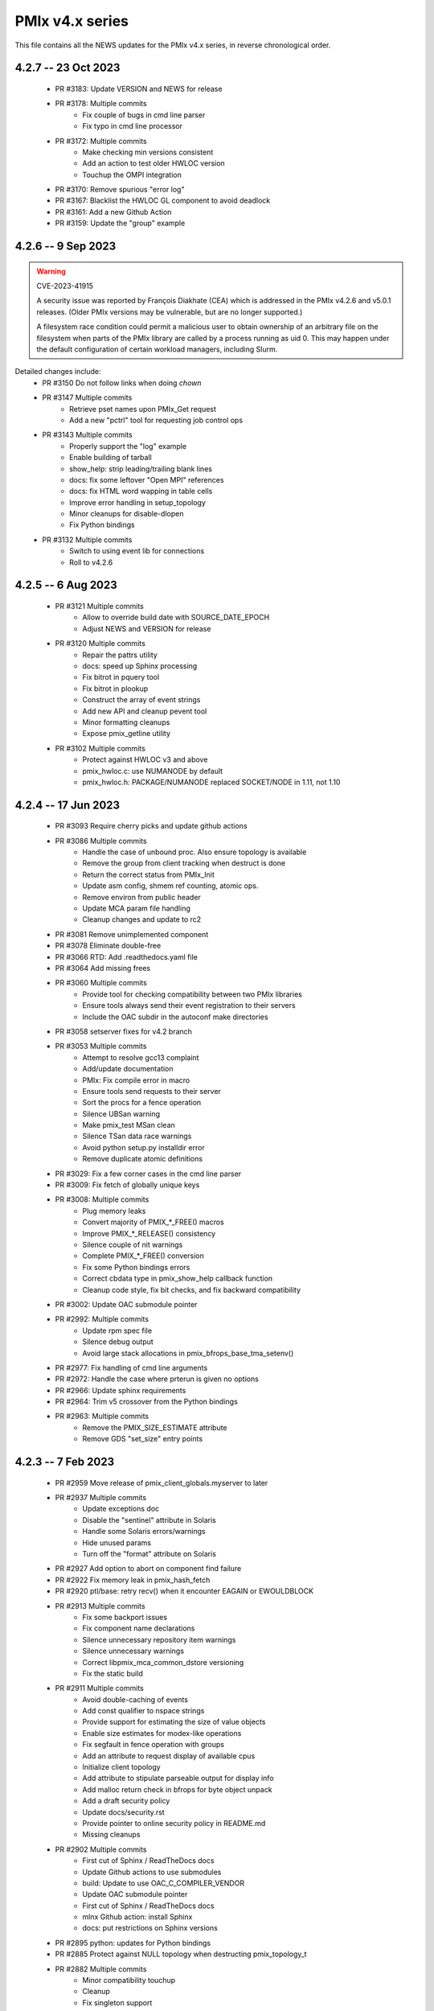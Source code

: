 PMIx v4.x series
================

This file contains all the NEWS updates for the PMIx v4.x
series, in reverse chronological order.

4.2.7 -- 23 Oct 2023
--------------------
 - PR #3183: Update VERSION and NEWS for release
 - PR #3178: Multiple commits
    - Fix couple of bugs in cmd line parser
    - Fix typo in cmd line processor
 - PR #3172: Multiple commits
    - Make checking min versions consistent
    - Add an action to test older HWLOC version
    - Touchup the OMPI integration
 - PR #3170: Remove spurious "error log"
 - PR #3167: Blacklist the HWLOC GL component to avoid deadlock
 - PR #3161: Add a new Github Action
 - PR #3159: Update the "group" example

4.2.6 -- 9 Sep 2023
----------------------
.. warning:: CVE-2023-41915

    A security issue was reported by François Diakhate (CEA)
    which is addressed in the PMIx v4.2.6 and v5.0.1 releases.
    (Older PMIx versions may be vulnerable, but are no longer
    supported.)

    A filesystem race condition could permit a malicious user
    to obtain ownership of an arbitrary file on the filesystem
    when parts of the PMIx library are called by a process
    running as uid 0. This may happen under the default
    configuration of certain workload managers, including Slurm.

Detailed changes include:
 - PR #3150 Do not follow links when doing `chown`
 - PR #3147 Multiple commits
    - Retrieve pset names upon PMIx_Get request
    - Add a new "pctrl" tool for requesting job control ops
 - PR #3143 Multiple commits
    - Properly support the "log" example
    - Enable building of tarball
    - show_help: strip leading/trailing blank lines
    - docs: fix some leftover "Open MPI" references
    - docs: fix HTML word wapping in table cells
    - Improve error handling in setup_topology
    - Minor cleanups for disable-dlopen
    - Fix Python bindings
 - PR #3132 Multiple commits
    - Switch to using event lib for connections
    - Roll to v4.2.6

4.2.5 -- 6 Aug 2023
----------------------
 - PR #3121 Multiple commits
    - Allow to override build date with SOURCE_DATE_EPOCH
    - Adjust NEWS and VERSION for release
 - PR #3120 Multiple commits
    - Repair the pattrs utility
    - docs: speed up Sphinx processing
    - Fix bitrot in pquery tool
    - Fix bitrot in plookup
    - Construct the array of event strings
    - Add new API and cleanup pevent tool
    - Minor formatting cleanups
    - Expose pmix_getline utility
 - PR #3102 Multiple commits
    - Protect against HWLOC v3 and above
    - pmix_hwloc.c: use NUMANODE by default
    - pmix_hwloc.h: PACKAGE/NUMANODE replaced SOCKET/NODE in 1.11, not 1.10


4.2.4 -- 17 Jun 2023
----------------------
 - PR #3093 Require cherry picks and update github actions
 - PR #3086 Multiple commits
    - Handle the case of unbound proc. Also ensure topology is available
    - Remove the group from client tracking when destruct is done
    - Return the correct status from PMIx_Init
    - Update asm config, shmem ref counting, atomic ops.
    - Remove environ from public header
    - Update MCA param file handling
    - Cleanup changes and update to rc2
 - PR #3081 Remove unimplemented component
 - PR #3078 Eliminate double-free
 - PR #3066 RTD: Add .readthedocs.yaml file
 - PR #3064 Add missing frees
 - PR #3060 Multiple commits
    - Provide tool for checking compatibility between two PMIx libraries
    - Ensure tools always send their event registration to their servers
    - Include the OAC subdir in the autoconf make directories
 - PR #3058 setserver fixes for v4.2 branch
 - PR #3053 Multiple commits
    - Attempt to resolve gcc13 complaint
    - Add/update documentation
    - PMIx: Fix compile error in macro
    - Ensure tools send requests to their server
    - Sort the procs for a fence operation
    - Silence UBSan warning
    - Make pmix_test MSan clean
    - Silence TSan data race warnings
    - Avoid python setup.py installdir error
    - Remove duplicate atomic definitions
 - PR #3029: Fix a few corner cases in the cmd line parser
 - PR #3009: Fix fetch of globally unique keys
 - PR #3008: Multiple commits
    - Plug memory leaks
    - Convert majority of PMIX_*_FREE() macros
    - Improve PMIX_*_RELEASE() consistency
    - Silence couple of nit warnings
    - Complete PMIX_*_FREE() conversion
    - Fix some Python bindings errors
    - Correct cbdata type in pmix_show_help callback function
    - Cleanup code style, fix bit checks, and fix backward compatibility
 - PR #3002: Update OAC submodule pointer
 - PR #2992: Multiple commits
    - Update rpm spec file
    - Silence debug output
    - Avoid large stack allocations in pmix_bfrops_base_tma_setenv()
 - PR #2977: Fix handling of cmd line arguments
 - PR #2972: Handle the case where prterun is given no options
 - PR #2966: Update sphinx requirements
 - PR #2964: Trim v5 crossover from the Python bindings
 - PR #2963: Multiple commits
    - Remove the PMIX_SIZE_ESTIMATE attribute
    - Remove GDS "set_size" entry points


4.2.3 -- 7 Feb 2023
-------------------
 - PR #2959 Move release of pmix_client_globals.myserver to later
 - PR #2937 Multiple commits
    - Update exceptions doc
    - Disable the "sentinel" attribute in Solaris
    - Handle some Solaris errors/warnings
    - Hide unused params
    - Turn off the "format" attribute on Solaris
 - PR #2927 Add option to abort on component find failure
 - PR #2922 Fix memory leak in pmix_hash_fetch
 - PR #2920 ptl/base: retry recv() when it encounter EAGAIN or EWOULDBLOCK
 - PR #2913 Multiple commits
    - Fix some backport issues
    - Fix component name declarations
    - Silence unnecessary repository item warnings
    - Silence unnecessary warnings
    - Correct libpmix_mca_common_dstore versioning
    - Fix the static build
 - PR #2911 Multiple commits
    - Avoid double-caching of events
    - Add const qualifier to nspace strings
    - Provide support for estimating the size of value objects
    - Enable size estimates for modex-like operations
    - Fix segfault in fence operation with groups
    - Add an attribute to request display of available cpus
    - Initialize client topology
    - Add attribute to stipulate parseable output for display info
    - Add malloc return check in bfrops for byte object unpack
    - Add a draft security policy
    - Update docs/security.rst
    - Provide pointer to online security policy in README.md
    - Missing cleanups
 - PR #2902 Multiple commits
    - First cut of Sphinx / ReadTheDocs docs
    - Update Github actions to use submodules
    - build: Update to use OAC_C_COMPILER_VENDOR
    - Update OAC submodule pointer
    - First cut of Sphinx / ReadTheDocs docs
    - mlnx Github action: install Sphinx
    - docs: put restrictions on Sphinx versions
 - PR #2895 python: updates for Python bindings
 - PR #2885 Protect against NULL topology when destructing pmix_topology_t
 - PR #2882 Multiple commits
    - Minor compatibility touchup
    - Cleanup
    - Fix singleton support
    - Re-implement the timeout support for purely local grp ops
    - Fix local group operations
    - Correctly identify Cython as a required package
    - Move SIGCHLD capture to aux event base
    - Silence a warning during Python binding install
    - Fix a typo in the macro backers and add a "stop" pt in deprecated.h
    - Silence a few Coverity complaints
    - Add an attribute for passing an auxiliary event base
    - Complete the macro-to-function conversion
    - Continue macro converstion to functions
    - Checkpoint work on macro conversion to functions
    - Extend handling of bool MCA params
    - Fix a couple of bugs in the modex/get path
    - Convert macros to functions
    - Always allow the GDS to use the namespace list
    - Ensure the ptl connection handler includes the provided info
    - Change function signature of mark_modex_complete().
    - Add some scheduler integration support
    - Add hooks for GDS components to handshake modex complete
    - Include deprecated definitions in Python bindings
    - Add attribute to report index of topology in storage array
    - Add attribute to query allocation info
    - Add an API to pretty-print pmix_app_t structures
    - Try both peer and server storage for connect info
    - Remove debug print statements
    - Allow gds function fallback to hash take II.
    - Add support for scheduler connections
    - Cleanup a couple of warnings in Python bindings
    - Add an API and attribute
    - Avoid infinite loop in fabric registration
    - Roll version to 4.2.3
 - PR #2829: Multiple commits
    - Minor correction to check_os_flavors
    - Allow Python tool to set server module functions
    - Some repairs to the Python bindings
    - Fix the Python tests
 - PR #2828: Remove chatty error log output
 - PR #2823: Some cleanup of the Python bindings build system
 - PR #2821: Correct return codes for two APIs
 - PR #2817: Modify the pmix_output system
 - PR #2813: Fix bashism in oac_check_package.m4
 - PR #2811: Multiple commits
    - build: fix bashisms in configure
    - build: fix -Wstrict-prototypes
 - PR #2808: pmix_list: fix a bug in pmix_list_insert()
 - PR #2806: Multiple commits
    - Have python bindings properly setup the env
    -  The PMIx_IOF_Push() function can take a NULL option for its
       buffer object. Update Python bindings so it can use this.
 - PR #2803: oneapi (and probably llvm): patch to allow
             pmix tests to compile using icx, icpx, etc.
 - PR #2801: intel oneapi: fix a munge code error


4.2.2 -- 25 Oct 2022
--------------------
.. important:: This is the minimum version required to support PRRTE v3.0.

- PR #2799: Multiple commits
- Add const qualifier to pset_name
- Fix one place that complained about lost qualifier
- PR #2797 Silence complaint about enum vs int
- PR #2793 Update NEWS
- PR #2792 Multiple commits
- Handle app-info in the gds/hash component
- Handle session-info in the gds/hash component
- PR #2790 Update NEWS
- PR #2789 Multiple commits
- Cleanup some store/retrieve issues
- Stop-in-init applies to all procs in a job
- PR #2787 Update EXCEPTIONS
- PR #2783 Multiple commits
- Add some debug macros for tracking key values
- Provide a little more useful error output
- PR #2777 Multiple commits
- llvm/oneapi: fixes to bring pmix up to iso c99
- pnet/nvd: Fix macro escaping issue
- Enhance the performance of the var_scope_push/pop script
- PMIX_OBJ_STATIC_INIT: fixed initialization
- PR #2775 Plug amemory leaks
- PR #2772 Update headers for release
- PR #2771 Plug a memory leak
- PR #2770 Multiple commits
- Fix the "check_cli_option" code
- Provide more detailed process failure codes and fix
  CLI parsing
- pmix_reinit: a fix to allow PMIx to be reinitable
- Update specfile BuildRequires
- Additional BuildRequires in spec
- PR #2766 Roll to v4.2.2


4.2.1 -- 13 Sept 2022
---------------------
 - PR #2754 Multiple commits
    - Export the output_stream_t class declaration
    - Update NEWS for release
 - PR #2752 Catch missing library renames
 - PR #2751 Multiple commits
    - Remove stale m4 and unimplemented function declaration
    - Mark that proc arrays being passed have been sorted
    - Add improved debug and correct param passing to pmix_init_util
 - PR #2747 Final prep for release
 - PR #2746 Ensure tools relay events to their server
 - PR #2744 Multiple commits
    - Clean up leftover .gitignore entry
    - Fix a number of Coverity issues
    - Add a couple of macro definitions
 - PR #2739 Multiple commits
    - Consistently use PMIx_Error_string in client example
    - Convert the MCA parameter for "show_load_errors"
 - PR #2734 Add some detail to warning output by flex detector
 - PR #2731 Do not set the buffer type in construct
 - PR #2728 Prep for v4.2.1rc1
    - Add some attributes to support job launch
    - Update EXCEPTIONS, NEWS, VERSION for v4.2.1rc1
 - PR #2725 Multiple updates
    - Make the session info array support conform to the standard
    - Remove stale common/sse code and cleanup pnet/sshot configure
    - Resolve confused use of PMIX_UNIV_SIZE for PMIX_JOB_SIZE in
      test code
    - Minor cleanups
 - PR #2718 Release GIL before registering event handler in Python
      bindings
 - PR #2716 Multiple commits
    - Add support for HPE Slingshot fabric
    - Add runtime options attribute
 - PR #2713 Multiple commits
    - iof: Fix merging of stderr to stdout.
    - Fix bad dereferences when passed a NULL parameter to PMIx_Init
    - Add new attribute definitions to support display options
 - PR #2706 Remove man pages
 - PR #2703 Fix flex detection
 - PR #2700 Multiple commits
    - Fix the buildrpm script
    - Enable show_help output on tools
    - Bump VERSION to v4.2.1


4.2.0 -- 20 Aug 2022
--------------------
.. important:: This release includes a number of new features that
               may be of use to library and application developers. These include:

                 * support for qualified values - i.e., the ability to reuse an
                   attribute, assigning it different values with each value
                   contingent upon one or more qualifiers. Thus, requests to
                   return the value can specify the corresponding qualifiers
                   to identify the specific version of the value being requested.
                 * provide additional information to be included in group construct
                   operations. The result of the operation shall include exchange
                   of such information with all participants, with the information
                   "qualified" by the assigned group context ID.
                 * new output formats that allow prepending output streams with
                   the hostname and pid of the source process
                 * improved support for tools that allow connection to multiple
                   simultaneous servers and better handshakes for establishing
                   connections
                 * fixes for access to session/node/app-realm information
                 * broader support for pretty-print of PMIx structures such
                   as pmix_info_t and pmix_value_t
                 * compliance with the new PMIx ABI definitions. This includes
                   converting some macros to functions, with macros retained
                   for backward compatibility
                 * capture and forwarding of default MCA parameter file values,
                   both from the system and user level

Detailed changes:
 - PR #2697 Multiple commits
    - Add example to simulate OMPI group usage
    - Cleanup singleton IOF lists
 - PR #2695 Output IO as singleton, support background commands
 - PR #2692,2690 Silence gcc12 warnings
 - PR #2689 Need to replace the entire proc in fence with group member
 - PR #2687 Update NEWS/VERSION for rc2
 - PR #2686 Fix/implement the group invite support
 - PR #2682 Do not error out if lib is symlinked to lib64
 - PR #2681 Separate out pinstalldirs for inclusion by PRRTE
 - PR #2679 Fix the tm configure logic
 - PR #2675 Minor cleanup of timestamp output
 - PR #2673 Update NEWS, remove unready components, fix missing var
 - PR #2672 Fix make_tarball and remove unused variable
 - PR #2670 Support broader range of output formats
 - PR #2668 Multiple commits
    - Sort proc arrays to remove order sensitivity
    - Fix multi-node group info distribution
 - PR #2666 Coordinate psec modules across pfexec child
 - PR #2665 Complete implementation of group info exchange
 - PR #2659 Multiple commits
    - Fix IOF of stdin
    - Protect "create" macros from zero entries
    - Return the correct code for register fabric
    - Forward stdin to apps started using pfexec
 - PR #2651 Multiple commits
    - Enable picky compiler options by default in Git repo builds
    - Remove bad destruct call
    - Fix PMIX_INFO_PROCESSED macros
    - Update show-help system
    - Fix show_help output to include tools in distribution
    - Fix dmodex operations
    - Properly cast the pmix_list_item_t struct
    - Fix potential use after free in tests
    - Add "const" qualifiers to some string print APIs
    - Cleanup some debug output
    - construct_dictionary.py: make .format() safe for Python 2
    - src/include/Makefile.am: avoid potential file corruption
    - Stop multiple invocations of debugger-release
    - Update the dmodex example
 - PR #2629 Multiple commits
    - Setup PMIX_STD_ABI_VERSION in the VERSION file
    - Define the PMIX_QUERY_ABI_VERSION attribute
    - Backend query support for PMIX_QUERY_ABI_VERSION and local keys
    - Add examples for using PMIx_Query_info with PMIX_QUERY_ABI_VERSION
    - Add PMIx Standard version info to pmix_info
    - Fix pcompress/zlib implementation
    - Return "succeeded" status when outputting help/version info
 - PR #2623 Fix greek versioning
 - PR #2614 Fix retrieval of node/app/session-realm info
 - PR #2613 Some minor cleanups for picky compilers
 - PR #2612 Some initial valgrind cleanup
 - PR #2610 Multiple commits
    - Remove unnecessary function call in pmix_gds_hash_fetch()
    - pmix_fd: cap the max FD to try to close
    - Support colocation of processes
    - Optimize the file descriptor cleanup on OSX
    - Require flex only when keyval_lex.c is not provided
    - Fix hwloc verbose output
 - PR #2601 Initialize pmix_info_t flags when loading
 - PR #2594 Backport the utility and class exposure to support PRRTE
 - PR #2588 configure.ac: update directory space check
 - PR #2585 configury: do look for sed
 - PR #2576 Refactor show_help() to use the PMIx_Log() api
 - PR #2567 Make pmix_common.h stand alone
 - PR #2564 Error out if no atomic support is available
 - PR #2543 Properly deal with delayed local get requests
 - PR #2540 Ensure we get correct return status
 - PR #2538 Multiple commits
    - Fix warning - compare of different signs
    - Fix dmodex operation on local host
 - PR #2535 Update the configure logic to track master
 - PR #2534 Initialize size for getsockopt() and revert bad free
 - PR #2533 Example fixes
 - PR #2532 Protect critical zone in pmix_obj_update()
 - PR #2518 Prohibit Python bindings with non-shared lib builds
 - PR #2517 Fix Coverity warnings
 - PR #2516 Properly handle queries of tools
 - PR #2507 Properly handle tools that have tools connected to them
 - PR #2506 Add print APIs and update pquery to use them
 - PR #2505 Update configure flags
 - PR #2504 Don't search home component path if not present
 - PR #2502 Add missing function and improve error message
 - PR #2460 Multiple commits
    - Remove unneeded atomics code
    - Begin stripping configure of unnecessary checks
    - Initialize the mutex when constructing an object
    - Sync the library to the Standard
    - convert pmix_value_xfer to PMIx_Value_xfer
    - pmix_iof.c: malloc buffer before memcpy()
    - Clean up unused return value warnings
    - Remove unnecessary sys/sysctl.h includes
    - Include typedef for GCC builtin atomics


4.1.2 -- 11 Feb 2022
--------------------
.. important:: This release contains a workaround that resolves the prior
               conflict with HWLOC versions 2.5.0 through 2.7.0 (inclusive).
               Those versions of HWLOC are now supported.

- PR #2453: Avoid string literals in environ
  - Be defensive against string literals in env
  - Remove block of hwloc 2.5 - 2.7
  - Adjust Mellanox CI Dockerfile so it can build


4.1.1 -- 1 Feb 2022
-------------------
.. important:: As of v4.1.1, PMIx includes an EXCEPTIONS file that lists
               all deviations from the PMIx Standard. This primarily includes
               extensions that have not yet been adopted by the Standard.

.. important:: As of v4.1.1, PMIx no longer has a dependency on "pandoc"
               for building and installing man pages.

.. warning:: PMIx has identified a bug in HWLOC versions 2.5.0 thru
             2.7.0 (inclusive) that causes PMIx to segfault during certain
             operations. We have worked with the HWLOC developers to fix
             that problem, and the fix will be included beginning in HWLOC
             version 2.7.1. Accordingly, PMIx now checks for the problem
             HWLOC versions and will error out of configure if they are
             encountered.

- PR #2445 and 2447: Update HWLOC version detection
- Reject versions 2.5.0-2.7.0, inclusive
- PR #2428: Update for rc6
- Enable buffered IOF output
- Cleanups and docs for rc6
- PR #2426: Updates from master
- Updates to cleanup conflicts and touchups
- Silence Coverity warnings
- Be more flexible in library handling
- Finish cleaning up nocopy behavior
- test_v2: use static declaration for client parser
- Respect the nocopy qualifier
- Add static library note to README
- PMIX_HAVE_LIBEV and PMIX_HAVE_LIBEVENT flags must always
    be defined
- Fix two bugs in PMIX_FLAGS_APPEND_MOVE
- Fix a problem using PMIX_RANK
- Final minor diddles of configure summary categories
- Add configure support for pgpu/pnet components
- libevent: prefer compiler tests over linking tests
- Cleanup libevent/libev selection logic
- Remove pkg-config dependency list
- Add wrapper compiler mca link argument passing
- Reintroduce PMIX_DYN_LIB_SUFFIX define
- config: remove string checks in hwloc/libevent
- Fix devel-check of test_v2
- Silence Coverity warning and cleanup code
- Fix a number of warnings and cleanup a few things
- Select all adapters with IPv4 addresses with specified
  subnet ranges
- Fix environmental variable name in help-pmix-runtime
- Remove curl/jansson default search assumption
- Remove cobuild remnants from configure
- V2 suite test case for multiple inits and finalizes
- PR #2410: Mark dependencies private in pkg-config file
- PR #2396: Fix the network support components
- PR #2394: Update for landing zone 1
- Update NEWS/Version
- PR #2393:
- Correct copy/paste error - use correct procID
- Add a little debug info to a verbose output
- PR #2389: delete use of PMIX_CHECK_BROKEN_QSORT refs
- PR #2384: Final update for v4.1.1 rc5
- Ensure a param is always initialized
- Provide static initializers for all structures
- Stop in init if rndz URI given
- Update EXCEPTIONS/NEWS files
- PR #2380: Update 4.1.1 rc5
- Improve handling of compiler version string
- Fix corner case on iof flags
- Squash unused variable warnings
- Remove duplicate defines of client build dependencies
- Ensure we terminate the input channel when done
- Ensure pmix library gets a chance to cleanly terminate children
- Avoid ABI break in mid-series
- Define a static initializer for data_buffer_t
- Fix typos - replace OMPI with PMIx
- Silence Coverity concerns
- Make the backward-compatible ABI functions visible
- Avoid warning on void function return
- Allow operation if ONLY a loopback device is present
- PR #2332: Update 4.1.1 rc4
- Modify configure logic
- Add a missing helpfile (util) and few fixups
- Fix --output to ignore err on existing dirs
- Squash unused param warnings
- PR #2317: Update 4.1.1 rc3
- Add test_v2 to autoconf/automake processing
- Silence Coverity warnings
- Fix resource leak
- Change construct.py to mark PMIx functions with nogil
- Enable ultra-picky compiler options
- Ensure picky flags not set until after AC is done
- Add missing simptest.h file to tarball
- Expand the tm/pbs config to check for lib64
- Update portable platform file
- Abort configure if gcc is <= v4.8.1
- Enable support for address sanitizers, but only on request
- Fix issues raised by picky compiler checks
- Don't check for Python 3.4+ if not building the Python bindings
- Update VERSION and NEWS
- PR #2299: Update 4.1.1 rc2
- Update VERSION and NEWS
- Add some spawn-specific timeout attributes
- Resolve race condition in lost connection
- Provide "partial_success" error when collectives not complete
- Only conditionally decode the nspace return value when we
  are sure the spawn was successful
- Correctly copy stone age hwloc topologies
- Remove man page Markdown source and build dependency on pandoc
- PR #2277: Update v4.1.1 release candidate
- Add missing m4 file
- Add a Standard extension value to the compliance version
- Properly read/output stdout/err from a fork/exec'd child
- Default to using our local_output flag
- Cleanup compiler warnings for ancient hwloc versions
- Prefix the output files with "pmix"
- Ensure tools wait until all active events are processed
- autogen.pl: ignore all excluded components
- Don't treat inability to open shmem file as fatal
- Avoid use of MCA params for singleton and report-uri
- Ensure the server waits for all IOF and message events to complete
- Restore the thread join in progress thread "stop"
- Mark the read event as no longer active
- Avoid blocking in the stdin read handler
- Some cleanup of IOF output
- Add missing .m4 files to extra_dist
- Check for libevent minimum 2.0.21
- Add Intel GPU component
- Correct vendor IDs and generalize check_vendor
- Add missing storage-related datatype support
- Add missing storage constants
- Improve pnet component selection
- Cleanup the device distance computation
- PR #2257: Check for libevent minimum 2.0.21
- PR #2253: Fix up string creation functions, take the GIL in the callback code,
  and system malloc instead of the Python malloc for datastructures
  going to PMIx
- PR #2250: Update attribute support tables


4.1.0 -- 29 July 2021
---------------------
.. important:: This release implements the complete PMIx v4.1 Standard
               and therefore includes a number of new APIs and features. These
               are fully documented in the official document. It also includes
               some extensions that have not yet been included in that document.

Beyond the v4.1 modifications and additions to APIs, datatypes, attributes,
and macros, changes to the library include:

 - PR #2251: More updates from master
     - Replaced PMIx_Notify_Event with cbfunc call in errhandler to match
     - Update attribute support tables
 - PR #2248: Continue updates to support MPICH integration
     - Extend IOF outputting format to cover Hydra options.
 - PR #2246: Cleanup some IOF attributes
 - PR #2235: Cherry-pick updates from master branch
     - Default tools to outputting their IOF
     - Initalize val before get in case get isn't successful
     - Some cleanups of the event notification and keepalive support
     - Remove stale travis.yml file
     - Update simptest to truly support PMIx_Abort
     - Some cleanups for client finalize and IOF output
     - Do not forward cached IOF to self
     - Update how C to Python bytes/strings are handled for get and byte objects
     - Add test_v2 directory
     - Add configure logic for RM and sse support
     - Add pstat framework
     - Remove duplicate PMIx_Data_load and PMIx_Data_unload definitions
     - Add manpage files for tools
     - Add sse common component
     - Add the prm components
     - Add the storage framework
     - General update of code base to track master branch
 - PR #2224: common/dstore: Fix inconsistent Makefile.am
 - PR #2216: Cherry-pick updates from master branch
     - Add missing osname endpt elements to bfrops
     - Optimize check for nodes
     - Transfer stdout/err formatting to PMIx
     - Ensure tool output of IOF
 - PR #2208: Cherry-pick updates from master branch
     - Enable re-init of clients
     - Add attribute to indicate copy/nocopy of output directed to files
 - PR #2204: Add a few job error constants
 - PR #2201: Cherry-pick updates from master branch
     - Minor updates based on Standards review
     - Correct references to help-ptl-tool.txt
     - Protect register_nspace against new entries
     - Add oversubscribed attribute
 - PR #2195: configury: Use AC_CHECK_ALIGNOF and fix cross-compiling
 - PR #2190:Cherry-pick updates from master branch
     - Remove duplicative pmdl/ompi directories
     - Add missing m4 file
     - Update hwloc support to handle revised version string
     - Register ompi5 and ompi4 as aliases for ompi plugin
     - Correct the PMIx_Get signature
     - Silence some gcc warnings
     - Silence some gcc11 warnings
     - Protect against bad nspace input
     - Cleanup few lingering gcc11 warnings
     - Protect against duplicate envar harvesting
 - PR #2177: Cleanup shadow variables in dstore base and components
 - PR #2156: Ensure we pass the desired scope on a PMIx_Get call
 - PR #2170: Remove non-required items
 - PR #2168: Cherry-pick updates from master branch
     - Add missing datatype support in darray macros
     - Update comments on debug attributes
     - Remove stale envar settings in hwloc support
     - Silence warning of unused var
     - Minor addition to debug output
 - PR #2158: atomics: Fix broken make dist
 - PR #2154: Cherry-pick updates from master branch
     - Spawn needs to do a little checking of the app
     - build: Allow autogen.pl to be run from a tarball
     - Enable singletons to connect to system servers
     - Fix compile error in ptl_base_connect.c
     - Update ptl_base_connect.c
     - build: Change default build mode for components
     - build: Remove options around mca direct calling
     - Setup clients to output forwarded IO
     - Set the default for enable-mca-dso
     - Tool finalize crash due to ref count issue
     - Reject ambiguous connection options
     - ptl: prevent free of uninited suri variable
     - Clang-format the code
     - psec: include missing psec.h
     - ptl: help on too-many-conns: mention conn handle files
     - Some mods/cleanup of debugger definitions and handling
     - build: Explicitly list libpmix dependencies
     - build: Fix compiler attribute detection
     - build: Fix compiler family detection
     - atomics: Only support C11 and GCC builtin atomics
     - Clean out unneeded test directory
 - PR #2112: Add a bfrops 4.0.1 component
 - PR #2111: Cherry-pick updates from master branch
     - Add missing items
     - Add missing PMIx_Data... functions
     - Fix signature of new compression APIs
     - Add compress/decompress APIs
     - Update clang format
     - Slight touchups on event notification and name print
 - PR #2108: Cherry-pick updates from master branch
     - leak: Free items in nslist for fence tracker
     - Update src/common/pmix_iof.c
     - Properly handle stdin forwarding
     - Eliminate shadow variables
     - leak: Fix case where buffer was unloaded, losing the pointer
     - Leak: Always free ns->jobbkt in pmix_nspace_caddy_t destructor.
     - Add clang format support
 - PR #2105: Add zlib warning and compression checks
 - PR #2100: Cherry-pick updates from master branch
     - Correct listener - this is a PMIx v4 (not 4.1) server
     - Purge shadowing as reported by gcc.
     - Add -Wshadow to --picky-compiler
     - Avoid zero byte malloc in argv_join_range
     - Minor fix to libevent configury
     - Minor configure cleanups
     - Use LT_PATH_NM instead of AC_PATH_PROG to find nm
     - Update to Autoconf 2.7x
     - Enable singleton "comm_spawn" operations
     - Link against libz when testing for TM
     - Initialize myproc structure before calling PMIx_tool_set_server
     - Py: Open files as UTF-8 while processing
     - Fix Python binding build
     - Correctly pass the right object to dereg cbfunc
     - Extend check for empty buffer
     - Correct miscast of object type
     - Validate CFLAGS individually
     - Use the provided caddy instead of creating a new one
     - Silence -qinline xlc compiler warning
     - Fix case where var->mbv_enumerator can be released when static
     - Cleanup several places based on testing with PRRTE
     - Ensure proper handling of IOF pull requests
     - Protect against empty message
     - Remove PMIX_BUFFER datatype and extend macro definition
     - Fix stale definition for PMIX_HAVE_ATOMIC_LLSC_PTR
     - Add datatype support for new types
     - configury: fix _PMIX_CHECK_PACKAGE_LIB() macro
     - Missed a spot - check for HWLOC_VERSION defined
     - Protect HWLOC_VERSION
     - Fix configury where most compilers will get mislabeled as 'gnu'
     - Ensure the topology support matches the Standard
     - Fix check for IBM xl compilers for v13.1 and later
     - Cleanup the IOF register/dereg response code path
     - Fix clang compliler regression
     - Have developer builds use -O3 by default
     - Silence PGI atomics warnings, while not breaking clang
     - Update the new hybrid test a bit
     - Fix build failure on Apple silicon
     - Correctly handle precedence for first/last overall events
     - Fix various PGI warnings
     - Fix bugs in OFI configure and HWLOC component
     - Add the local reference ID to iof/pull request
     - Add a couple of useful macros
     - Correct name of PSM2 envar
     - configury: fix --with-ofi=DIR handling
     - Add the psm2 auth_key to the job info and silence warning
     - Update the pnet/opa component to current architecture
     - Ensure the data array always gets initialized in PMIX_INFO_LIST_CONVERT
     - Cleanup indirect debugger launch against mpirun
 - PR #2014: Silence a couple of Coverity warnings
 - PR #2013: Add the PMIx Standard version level to the version string
 - PR #2012: Fix Python binding build for VPATH
 - PR #2007: Disable IPv6 by default
 - PR #2000: Set hostname in global to NULL on finalize
 - PR #1998: Specify Python 3 for the configure check


4.0.0 -- 30 Dec 2020
--------------------
.. important:: This release implements the complete PMIx v4.0 Standard
               and therefore includes a number of new APIs and features. These
               are fully documented in the official document - the details of
               the revisions included in v4.0 are summarized here:
               https://pmix.github.io/uploads/2020/12/pmix-standard-4.0.pdf#page=549
               Note that this version of OpenPMIx includes a first-cut at the
               Python bindings described in Appendix A of the v4.0 Standard.

Beyond the v4.0 modifications and additions to APIs, datatypes, attributes,
and macros, changes to the library include:

 - Removal of the usock messaging component - only TCP is now supported
 - Removal of the PMI-1 and PMI-2 backward compatibility libraries into
   a new separate repository
 - Packaging changes to push the headers into ``*-devel`` packages
 - libtool patch for Mac BigSur OS
 - Fixed dependency issue with HWLOC to protect against stone-age versions
 - Changed man page format to Markdown, requires pandoc to generate from
   Git repository (but not from tarball)
 - Enable local fork/exec by tools when not connected to a server - this
   is done transparently
 - Support reproducible builds
 - Multiple bug fixes and memory leak repairs
 - Add support for network interface and GPU device distances
 - Allow retrieval of the caller's own rank and process ID via PMIx_Get
 - Provide full delineation of client, server, and tool attribute support
 - Add support for libev in lieu of libevent
 - Detect/avoid conflict with LSF version of "libevent"
 - Auto-detect and forward envars from various identified programming models
   (e.g., OpenMPI, OpenSHMEM) and fabrics
 - Change the default component build behavior to prefer building components
   as part of libpmix.so instead of individual DSOs.
